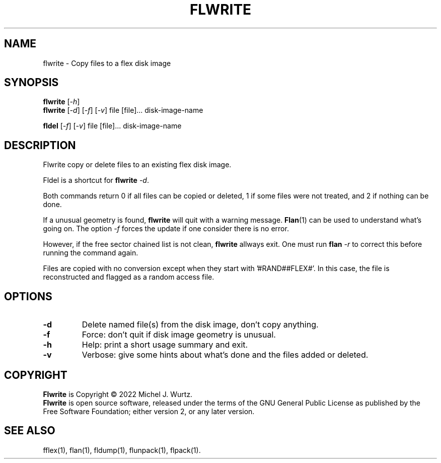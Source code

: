 .TH FLWRITE 1 "" "" "Copy / delete files on Flex disk image"
.SH NAME
flwrite \- Copy files to a flex disk image
.SH SYNOPSIS
.B flwrite
[\fI\-h\fP]
.br
.B flwrite
[\fI\-d\fP] [\fI\-f\fP] [\fI\-v\fP] file [file]... disk-image-name
.PP
.B fldel
[\fI\-f\fP] [\fI\-v\fP] file [file]... disk-image-name
.SH DESCRIPTION
.PP
Flwrite copy or delete files to an existing flex disk image.
.PP
Fldel is a shortcut for
.B flwrite
\fI\-d\fP.
.PP
Both commands return 0 if all files can be copied or deleted, 1 if some files were not treated,
and 2 if nothing can be done.
.PP
If a unusual geometry is found,
.B flwrite
will quit with a warning message.
.BR Flan (1)
can be used to understand what's going on.
The option
.I \-f
forces the update if one consider there is no error.
.PP
However, if the free sector chained list is not clean,
.B flwrite
allways exit.
One must run
.B flan
.I \-r
to correct this before running the command again.
.PP
Files are copied with no conversion except when they start with '#RAND##FLEX#'.
In this case, the file is reconstructed and flagged as a random access file.
.SH OPTIONS
.TP
.B \-d
Delete named file(s) from the disk image, don't copy anything.
.TP
.B \-f
Force: don't quit if disk image geometry is unusual.
.TP
.B \-h
Help: print a short usage summary and exit.
.TP
.B \-v
Verbose: give some hints about what's done and the files added or deleted.
.SH COPYRIGHT
.PP
\fBFlwrite\fR is Copyright \(co 2022 Michel J. Wurtz.
.br
\fBFlwrite\fR is open source software, released under the terms of the GNU General
Public License as published by the Free Software Foundation; either version 2,
or any later version.
.SH SEE ALSO
.PP
fflex(1), flan(1), fldump(1), flunpack(1), flpack(1).
